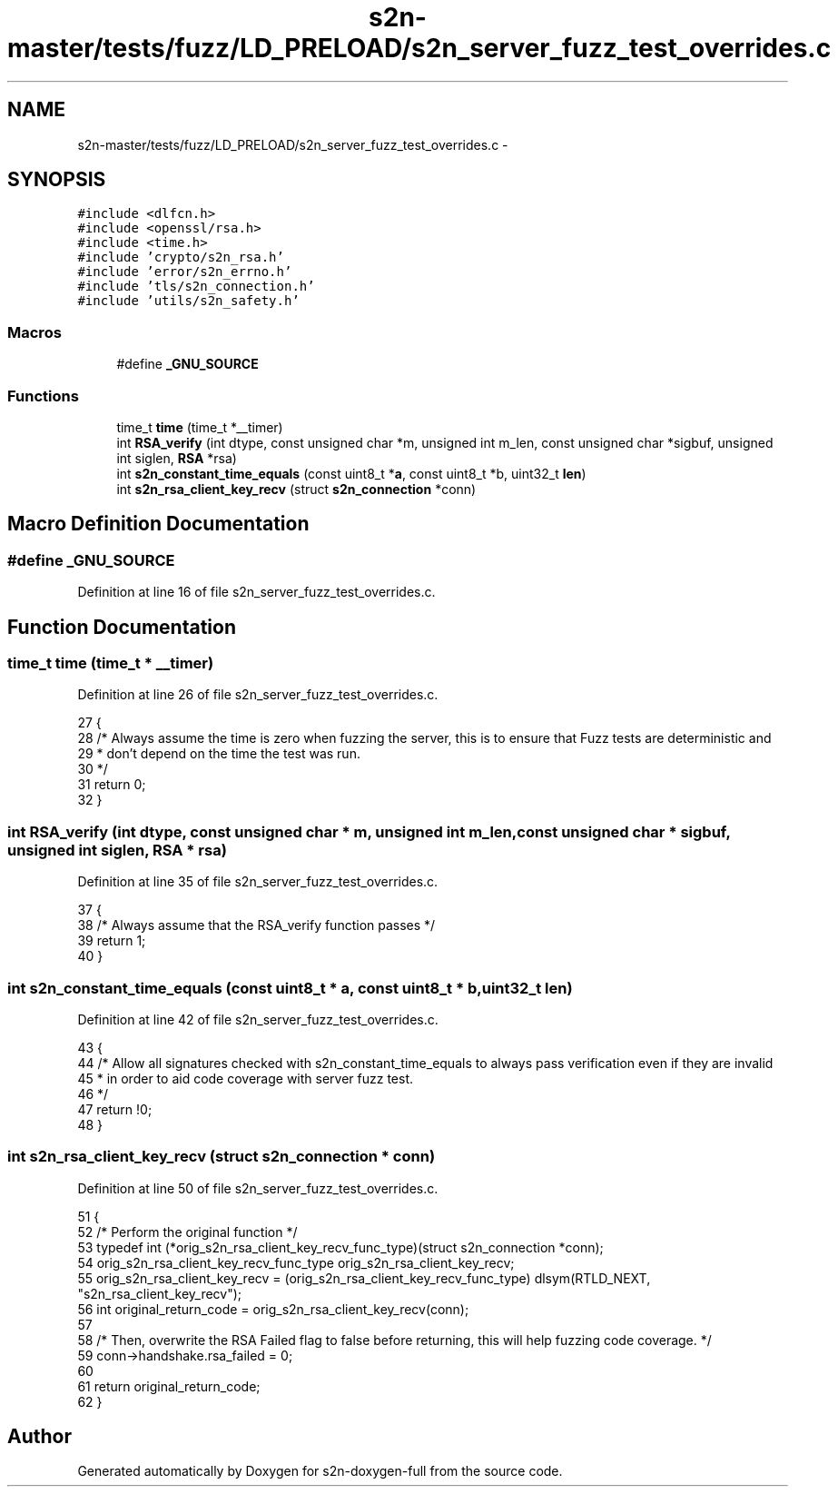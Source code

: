 .TH "s2n-master/tests/fuzz/LD_PRELOAD/s2n_server_fuzz_test_overrides.c" 3 "Fri Aug 19 2016" "s2n-doxygen-full" \" -*- nroff -*-
.ad l
.nh
.SH NAME
s2n-master/tests/fuzz/LD_PRELOAD/s2n_server_fuzz_test_overrides.c \- 
.SH SYNOPSIS
.br
.PP
\fC#include <dlfcn\&.h>\fP
.br
\fC#include <openssl/rsa\&.h>\fP
.br
\fC#include <time\&.h>\fP
.br
\fC#include 'crypto/s2n_rsa\&.h'\fP
.br
\fC#include 'error/s2n_errno\&.h'\fP
.br
\fC#include 'tls/s2n_connection\&.h'\fP
.br
\fC#include 'utils/s2n_safety\&.h'\fP
.br

.SS "Macros"

.in +1c
.ti -1c
.RI "#define \fB_GNU_SOURCE\fP"
.br
.in -1c
.SS "Functions"

.in +1c
.ti -1c
.RI "time_t \fBtime\fP (time_t *__timer)"
.br
.ti -1c
.RI "int \fBRSA_verify\fP (int dtype, const unsigned char *m, unsigned int m_len, const unsigned char *sigbuf, unsigned int siglen, \fBRSA\fP *rsa)"
.br
.ti -1c
.RI "int \fBs2n_constant_time_equals\fP (const uint8_t *\fBa\fP, const uint8_t *b, uint32_t \fBlen\fP)"
.br
.ti -1c
.RI "int \fBs2n_rsa_client_key_recv\fP (struct \fBs2n_connection\fP *conn)"
.br
.in -1c
.SH "Macro Definition Documentation"
.PP 
.SS "#define _GNU_SOURCE"

.PP
Definition at line 16 of file s2n_server_fuzz_test_overrides\&.c\&.
.SH "Function Documentation"
.PP 
.SS "time_t time (time_t * __timer)"

.PP
Definition at line 26 of file s2n_server_fuzz_test_overrides\&.c\&.
.PP
.nf
27 {
28     /* Always assume the time is zero when fuzzing the server, this is to ensure that Fuzz tests are deterministic and
29      * don't depend on the time the test was run\&.
30      */
31     return 0;
32 }
.fi
.SS "int RSA_verify (int dtype, const unsigned char * m, unsigned int m_len, const unsigned char * sigbuf, unsigned int siglen, \fBRSA\fP * rsa)"

.PP
Definition at line 35 of file s2n_server_fuzz_test_overrides\&.c\&.
.PP
.nf
37 {
38     /* Always assume that the RSA_verify function passes */
39     return 1;
40 }
.fi
.SS "int s2n_constant_time_equals (const uint8_t * a, const uint8_t * b, uint32_t len)"

.PP
Definition at line 42 of file s2n_server_fuzz_test_overrides\&.c\&.
.PP
.nf
43 {
44     /* Allow all signatures checked with s2n_constant_time_equals to always pass verification even if they are invalid
45      * in order to aid code coverage with server fuzz test\&.
46      */
47     return !0;
48 }
.fi
.SS "int s2n_rsa_client_key_recv (struct \fBs2n_connection\fP * conn)"

.PP
Definition at line 50 of file s2n_server_fuzz_test_overrides\&.c\&.
.PP
.nf
51 {
52     /* Perform the original function */
53     typedef int (*orig_s2n_rsa_client_key_recv_func_type)(struct s2n_connection *conn);
54     orig_s2n_rsa_client_key_recv_func_type orig_s2n_rsa_client_key_recv;
55     orig_s2n_rsa_client_key_recv = (orig_s2n_rsa_client_key_recv_func_type) dlsym(RTLD_NEXT, "s2n_rsa_client_key_recv");
56     int original_return_code = orig_s2n_rsa_client_key_recv(conn);
57 
58     /* Then, overwrite the RSA Failed flag to false before returning, this will help fuzzing code coverage\&. */
59     conn->handshake\&.rsa_failed = 0;
60 
61     return original_return_code;
62 }
.fi
.SH "Author"
.PP 
Generated automatically by Doxygen for s2n-doxygen-full from the source code\&.
